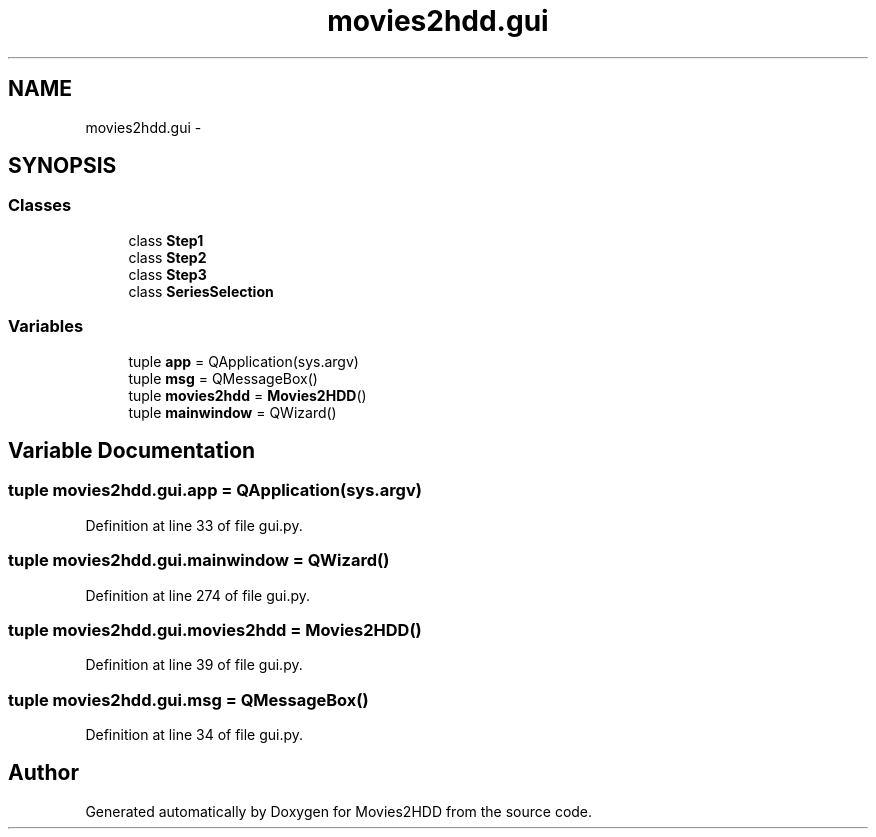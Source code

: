 .TH "movies2hdd.gui" 3 "Mon Feb 17 2014" "Movies2HDD" \" -*- nroff -*-
.ad l
.nh
.SH NAME
movies2hdd.gui \- 
.SH SYNOPSIS
.br
.PP
.SS "Classes"

.in +1c
.ti -1c
.RI "class \fBStep1\fP"
.br
.ti -1c
.RI "class \fBStep2\fP"
.br
.ti -1c
.RI "class \fBStep3\fP"
.br
.ti -1c
.RI "class \fBSeriesSelection\fP"
.br
.in -1c
.SS "Variables"

.in +1c
.ti -1c
.RI "tuple \fBapp\fP = QApplication(sys\&.argv)"
.br
.ti -1c
.RI "tuple \fBmsg\fP = QMessageBox()"
.br
.ti -1c
.RI "tuple \fBmovies2hdd\fP = \fBMovies2HDD\fP()"
.br
.ti -1c
.RI "tuple \fBmainwindow\fP = QWizard()"
.br
.in -1c
.SH "Variable Documentation"
.PP 
.SS "tuple movies2hdd\&.gui\&.app = QApplication(sys\&.argv)"

.PP
Definition at line 33 of file gui\&.py\&.
.SS "tuple movies2hdd\&.gui\&.mainwindow = QWizard()"

.PP
Definition at line 274 of file gui\&.py\&.
.SS "tuple movies2hdd\&.gui\&.movies2hdd = \fBMovies2HDD\fP()"

.PP
Definition at line 39 of file gui\&.py\&.
.SS "tuple movies2hdd\&.gui\&.msg = QMessageBox()"

.PP
Definition at line 34 of file gui\&.py\&.
.SH "Author"
.PP 
Generated automatically by Doxygen for Movies2HDD from the source code\&.
